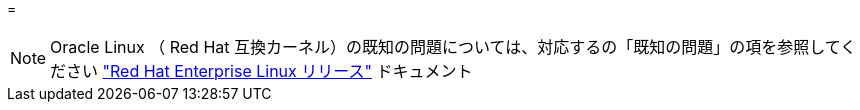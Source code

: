= 



NOTE: Oracle Linux （ Red Hat 互換カーネル）の既知の問題については、対応するの「既知の問題」の項を参照してください https://mysupport.netapp.com/documentation/productlibrary/index.html?productID=63146["Red Hat Enterprise Linux リリース"^] ドキュメント
